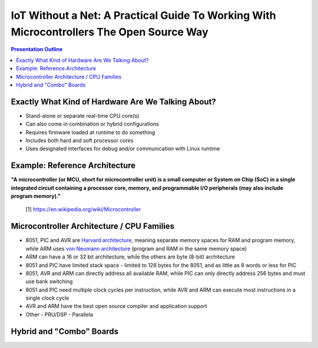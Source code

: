 ###########################################################################################
 IoT Without a Net: A Practical Guide To Working With Microcontrollers The Open Source Way
###########################################################################################

.. image:: images/pmezydlo_pru-spi-slave.png
   :align: center
   :width: 85%

.. contents:: Presentation Outline

.. raw:: pdf

   SetPageCounter

Exactly What Kind of Hardware Are We Talking About?
===================================================

* Stand-alone or separate real-time CPU core(s)
* Can also come in combination or hybrid configurations
* Requires firmware loaded at runtime to do something
* Includes both hard and soft processor cores
* Uses designated interfaces for debug and/or communication with Linux runtime

.. raw:: pdf

   PageBreak twoColumn

Example: Reference Architecture
===============================

.. raw:: pdf

   Spacer 0 1cm

.. image:: images/micro_arch_generic.jpg
   :align: center
   :width: 95%

.. raw:: pdf

   FrameBreak

.. raw:: pdf

   Spacer 0 3cm

**"A microcontroller (or MCU, short for microcontroller unit) is a small computer or System on Chip (SoC) in a single integrated circuit containing a processor core, memory, and programmable I/O peripherals (may also include program memory)."**
   
   [1] https://en.wikipedia.org/wiki/Microcontroller

.. raw:: pdf

   PageBreak cutePage

Microcontroller Architecture / CPU Families
===========================================

* 8051, PIC and AVR are `Harvard architecture`_, meaning separate memory spaces for RAM and program memory, while ARM uses `von Neumann architecture`_ (program and RAM in the same memory space)
* ARM can have a 16 or 32 bit architecture, while the others are byte (8-bit) architecture
* 8051 and PIC have limited stack space - limited to 128 bytes for the 8051, and as little as 8 words or less for PIC
* 8051, AVR and ARM can directly address all available RAM, while PIC can only directly address 256 bytes and must use bank switching
* 8051 and PIC need multiple clock cycles per instruction, while AVR and ARM can execute most instructions in a single clock cycle
* AVR and ARM have the best open source compiler and application support
* Other
  - PRU/DSP
  - Parallela

.. _Harvard architecture: https://en.wikipedia.org/wiki/Harvard_architecture
.. _von Neumann architecture: https://en.wikipedia.org/wiki/Von_Neumann_architecture

Hybrid and "Combo" Boards
=========================
